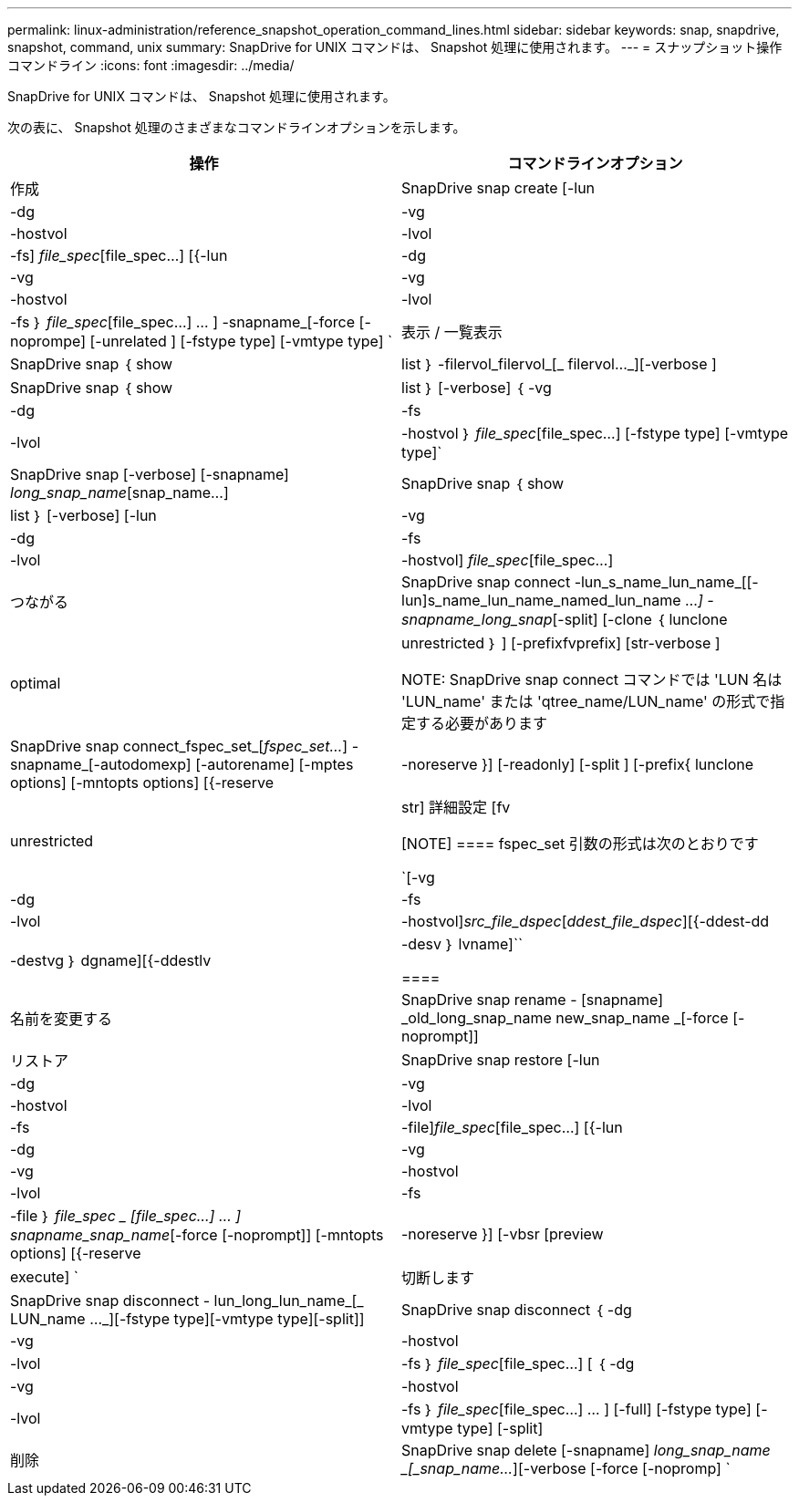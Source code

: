 ---
permalink: linux-administration/reference_snapshot_operation_command_lines.html 
sidebar: sidebar 
keywords: snap, snapdrive, snapshot, command, unix 
summary: SnapDrive for UNIX コマンドは、 Snapshot 処理に使用されます。 
---
= スナップショット操作コマンドライン
:icons: font
:imagesdir: ../media/


[role="lead"]
SnapDrive for UNIX コマンドは、 Snapshot 処理に使用されます。

次の表に、 Snapshot 処理のさまざまなコマンドラインオプションを示します。

|===
| 操作 | コマンドラインオプション 


 a| 
作成
 a| 
SnapDrive snap create [-lun | -dg | -vg | -hostvol | -lvol | -fs] _file_spec_[file_spec...] [{-lun | -dg | -vg | -vg | -hostvol | -lvol | -fs ｝ _file_spec_[file_spec...] ... ] -snapname_[-force [-noprompe] [-unrelated ] [-fstype type] [-vmtype type] `



 a| 
表示 / 一覧表示
 a| 
SnapDrive snap ｛ show | list ｝ -filervol_filervol_[_ filervol..._][-verbose ]



 a| 
SnapDrive snap ｛ show | list ｝ [-verbose] ｛ -vg | -dg | -fs | -lvol | -hostvol ｝ _file_spec_[file_spec...] [-fstype type] [-vmtype type]`



 a| 
SnapDrive snap [-verbose] [-snapname] _long_snap_name_[snap_name...]



 a| 
SnapDrive snap ｛ show | list ｝ [-verbose] [-lun | -vg | -dg | -fs | -lvol | -hostvol] _file_spec_[file_spec...]



 a| 
つながる
 a| 
SnapDrive snap connect -lun_s_name_lun_name_[[-lun]s_name_lun_name_named_lun_name ..._] -snapname_long_snap_[-split] [-clone ｛ lunclone | optimal | unrestricted ｝ ] [-prefixfvprefix] [str-verbose ]


NOTE: SnapDrive snap connect コマンドでは 'LUN 名は 'LUN_name' または 'qtree_name/LUN_name' の形式で指定する必要があります



 a| 
SnapDrive snap connect_fspec_set_[_fspec_set..._] -snapname_[-autodomexp] [-autorename] [-mptes options] [-mntopts options] [{-reserve | -noreserve }] [-readonly] [-split ] [-prefix{ lunclone | unrestricted | str] 詳細設定 [fv

[NOTE]
====
fspec_set 引数の形式は次のとおりです

`[-vg | -dg | -fs|-lvol | -hostvol]_src_file_dspec_[_ddest_file_dspec_][{-ddest-dd|-destvg ｝ dgname][{-ddestlv | -desv ｝ lvname]``

====


 a| 
名前を変更する
 a| 
SnapDrive snap rename - [snapname] _old_long_snap_name new_snap_name _[-force [-noprompt]]



 a| 
リストア
 a| 
SnapDrive snap restore [-lun | -dg | -vg | -hostvol | -lvol | -fs | -file]_file_spec_[file_spec...] [{-lun | -dg | -vg | -vg | -hostvol | -lvol | -fs | -file ｝ _file_spec _ [file_spec...] ... ] snapname_snap_name_[-force [-noprompt]] [-mntopts options] [{-reserve | -noreserve }] [-vbsr [preview | execute] `



 a| 
切断します
 a| 
SnapDrive snap disconnect - lun_long_lun_name_[_ LUN_name ..._][-fstype type][-vmtype type][-split]]



 a| 
SnapDrive snap disconnect ｛ -dg | -vg | -hostvol | -lvol | -fs ｝ _file_spec_[file_spec...] [ ｛ -dg | -vg | -hostvol | -lvol | -fs ｝ _file_spec_[file_spec...] ... ] [-full] [-fstype type] [-vmtype type] [-split]



 a| 
削除
 a| 
SnapDrive snap delete [-snapname] _long_snap_name _[_snap_name..._][-verbose [-force [-nopromp] `

|===